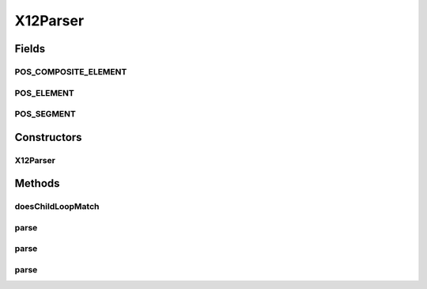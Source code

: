 .. java:import:: java.io BufferedReader

.. java:import:: java.io File

.. java:import:: java.io FileReader

.. java:import:: java.io IOException

.. java:import:: java.io InputStream

.. java:import:: java.io InputStreamReader

.. java:import:: java.io Reader

.. java:import:: java.util Scanner

.. java:import:: java.util.regex Pattern

X12Parser
=========

.. java:package:: org.pb.x12
   :noindex:

.. java:type:: public class X12Parser implements Parser

   The class represents methods used to translate a X12 transaction represented as a file or string into an X12 object.

   :author: Prasad Balan

Fields
------
POS_COMPOSITE_ELEMENT
^^^^^^^^^^^^^^^^^^^^^

.. java:field:: public static final int POS_COMPOSITE_ELEMENT
   :outertype: X12Parser

   Constant \ ``POS_COMPOSITE_ELEMENT=104``\

POS_ELEMENT
^^^^^^^^^^^

.. java:field:: public static final int POS_ELEMENT
   :outertype: X12Parser

   Constant \ ``POS_ELEMENT=3``\

POS_SEGMENT
^^^^^^^^^^^

.. java:field:: public static final int POS_SEGMENT
   :outertype: X12Parser

   Constant \ ``POS_SEGMENT=105``\

Constructors
------------
X12Parser
^^^^^^^^^

.. java:constructor:: public X12Parser(Cf cf)
   :outertype: X12Parser

   Constructor for X12Parser.

   :param cf: a \ :java:ref:`org.pb.x12.Cf`\  object.

Methods
-------
doesChildLoopMatch
^^^^^^^^^^^^^^^^^^

.. java:method::  boolean doesChildLoopMatch(Cf parent, String[] tokens)
   :outertype: X12Parser

   Checks if the segment (or line read) matches to any of the child loops configuration.

   :param parent: Cf
   :param tokens: String[] represents the segment broken into elements
   :return: boolean

parse
^^^^^

.. java:method:: public EDI parse(File fileName) throws FormatException, IOException
   :outertype: X12Parser

   {@inheritDoc} The method takes a X12 file and converts it into a X2 object. The X12 class has methods to convert it into XML format as well as methods to modify the contents.

parse
^^^^^

.. java:method:: public EDI parse(InputStream source) throws FormatException, IOException
   :outertype: X12Parser

   The method takes a InputStream and converts it into a X2 object. The X12 class has methods to convert it into XML format as well as methods to modify the contents.

   :param source: InputStream
   :throws java.io.IOException: if any.
   :throws org.pb.x12.FormatException: if any.
   :return: the X12 object

parse
^^^^^

.. java:method:: public EDI parse(String source) throws FormatException
   :outertype: X12Parser

   The method takes a X12 string and converts it into a X2 object. The X12 class has methods to convert it into XML format as well as methods to modify the contents.

   :param source: String
   :throws org.pb.x12.FormatException: if any.
   :return: the X12 object

